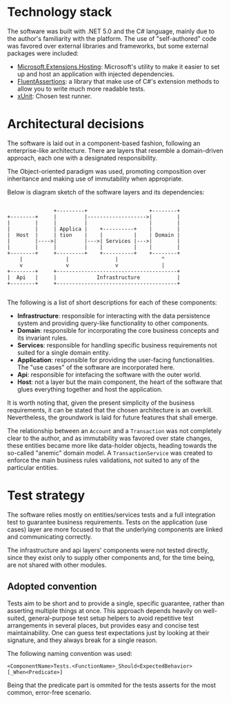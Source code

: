 * Technology stack
  The software was built with .NET 5.0 and the C# language, mainly due to the author's familiarity with the platform. The use of "self-authored" code was favored over external libraries and frameworks, but some external packages were included:

  - [[https://www.nuget.org/packages/Microsoft.Extensions.Hosting][Microsoft.Extensions.Hosting]]: Microsoft's utility to make it easier to set up and host an application with injected dependencies.
  - [[https://fluentassertions.com/][FluentAssertions]]: a library that make use of C#'s extension methods to allow you to write much more readable tests.
  - [[https://xunit.net/][xUnit]]: Chosen test runner.

* Architectural decisions
  The software is laid out in a component-based fashion, following an enterprise-like architecture. There are layers that resemble a domain-driven approach, each one with a designated responsibility.

  The Object-oriented paradigm was used, promoting composition over inheritance and making use of immutability when appropriate.

  Below is diagram sketch of the software layers and its dependencies:

  #+begin_src

                       +---------+                    +--------+
        +--------+     |         |------------------->|        |
        |        |     |         |                    |        |
        |        |     | Applica |    +----------+    |        |
        |  Host  |     | tion    |    |          |    | Domain |
        |        |---->|         |--->| Services |--->|        |
        |        |     |         |    |          |    |        |
        +--------+     +---------+    +----------+    +--------+
            |              |               |              ^
            v              v               v              |
        +--------+     +---------------------------------------+
        |  Api   |     |             Infrastructure            |
        +--------+     +---------------------------------------+

  #+end_src

  The following is a list of short descriptions for each of these components:

  - *Infrastructure*: responsible for interacting with the data persistence system and providing query-like functionality to other components.
  - *Domain*: responsible for incorporating the core business concepts and its invariant rules.
  - *Services*: responsible for handling specific business requirements not suited for a single domain entity.
  - *Application*: responsible for providing the user-facing functionalities. The "use cases" of the software are incorporated here.
  - *Api*: responsible for intefacing the software with the outer world.
  - *Host*: not a layer but the main component, the heart of the software that glues everything together and host the application.

  It is worth noting that, given the present simplicity of the business requirements, it can be stated that the chosen architecture is an overkill. Nevertheless, the groundwork is laid for future features that shall emerge.
  
  The relationship between an =Account= and a =Transaction= was not completely clear to the author, and as immutability was favored over state changes, these entities became more like data-holder objects, heading towards the so-called "anemic" domain model. A =TransactionService= was created to enforce the main business rules validations, not suited to any of the particular entities.

* Test strategy
  The software relies mostly on entities/services tests and a full integration test to guarantee business requirements. Tests on the application (use cases) layer are more focused to that the underlying components are linked and communicating correctly.
  
  The infrastructure and api layers' components were not tested directly, since they exist only to supply other components and, for the time being, are not shared with other modules.
  
** Adopted convention
   Tests aim to be short and to provide a single, specific guarantee, rather than asserting multiple things at once. This approach depends heavily on well-suited, general-purpose test setup helpers to avoid repetitive test arrangements in several places, but provides easy and concise test maintainability. One can guess test expectations just by looking at their signature, and they always break for a single reason.

The following naming convention was used:
   
   #+begin_src 
     <ComponentName>Tests.<FunctionName>_Should<ExpectedBehavior>[_When<Predicate>]
   #+end_src
 
Being that the predicate part is ommited for the tests asserts for the most common, error-free scenario.
